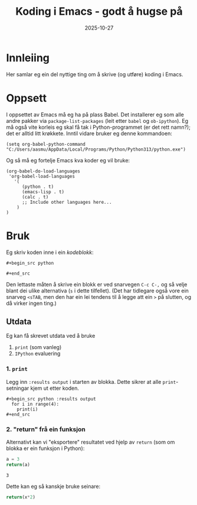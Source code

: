 #+TITLE: Koding i Emacs - godt å hugse på
#+DATE: 2025-10-27
#+tags[]: emacs orgmode koding
#+categories[]: skriving undervising
#+HUGO_SECTION: posts
#+HUGO_BASE_DIR: //wsl.localhost/Ubuntu-22.04/home/aasmund/kvammeselvik
* Innleiing
Her samlar eg ein del nyttige ting om å skrive (og utføre) koding i Emacs.
* Oppsett
I oppsettet av Emacs må eg ha på plass Babel. Det installerer eg som alle andre pakker via =package-list-packages= (leit etter =babel= og =ob-ipython=). Eg må også vite korleis eg skal få tak i Python-programmet (er det rett namn?); det er alltid litt krøkkete. Inntil vidare bruker eg denne kommandoen:

#+begin_src 
(setq org-babel-python-command "C:/Users/aasmu/AppData/Local/Programs/Python/Python313/python.exe")
#+end_src

Og så må eg fortelje Emacs kva koder eg vil bruke:
#+begin_src
  (org-babel-do-load-languages
   'org-babel-load-languages
     '(
        (python . t)
        (emacs-lisp . t)
        (calc . t)
        ;; Include other languages here...
      )
  )
#+end_src
* Bruk
Eg skriv koden inne i ein /kodeblokk/:

#+begin_src 
,#+begin_src python

,#+end_src
#+end_src


Den lettaste måten å skrive ein blokk er ved snarvegen =C-c C-,= og så velje blant dei ulike alternativa (=s= i dette tilfellet). (Det har tidlegare også vore ein snarveg =<sTAB=, men den har ein lei tendens til å legge att ein =>= på slutten, og då virker ingen ting.)
** Utdata
Eg kan få skrevet utdata ved å bruke
1. =print= (som vanleg)
2. =IPython= evaluering
*** 1. =print=
Legg inn =:results output= i starten av blokka. Dette sikrer at alle =print=-setningar kjem ut etter koden.
#+begin_src 
,#+begin_src python :results output
  for i in range(4):
    print(i)
,#+end_src
#+end_src
*** 2. "return" frå ein funksjon
Alternativt kan vi "eksportere" resultatet ved hjelp av =return= (som om blokka er ein funksjon i Python):
#+name: akv
#+begin_src python :results value
    a = 3
    return(a)
#+end_src

#+RESULTS: akv
: 3

Dette kan eg så kanskje bruke seinare:

#+begin_src python :var x=akv
  return(x*2)
#+end_src

#+RESULTS:
: 6
